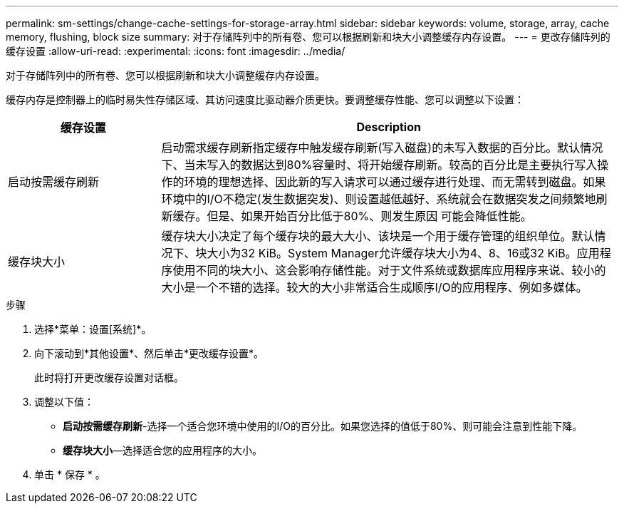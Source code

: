 ---
permalink: sm-settings/change-cache-settings-for-storage-array.html 
sidebar: sidebar 
keywords: volume, storage, array, cache memory, flushing, block size 
summary: 对于存储阵列中的所有卷、您可以根据刷新和块大小调整缓存内存设置。 
---
= 更改存储阵列的缓存设置
:allow-uri-read: 
:experimental: 
:icons: font
:imagesdir: ../media/


[role="lead"]
对于存储阵列中的所有卷、您可以根据刷新和块大小调整缓存内存设置。

缓存内存是控制器上的临时易失性存储区域、其访问速度比驱动器介质更快。要调整缓存性能、您可以调整以下设置：

[cols="1a,3a"]
|===
| 缓存设置 | Description 


 a| 
启动按需缓存刷新
 a| 
启动需求缓存刷新指定缓存中触发缓存刷新(写入磁盘)的未写入数据的百分比。默认情况下、当未写入的数据达到80%容量时、将开始缓存刷新。较高的百分比是主要执行写入操作的环境的理想选择、因此新的写入请求可以通过缓存进行处理、而无需转到磁盘。如果环境中的I/O不稳定(发生数据突发)、则设置越低越好、系统就会在数据突发之间频繁地刷新缓存。但是、如果开始百分比低于80%、则发生原因 可能会降低性能。



 a| 
缓存块大小
 a| 
缓存块大小决定了每个缓存块的最大大小、该块是一个用于缓存管理的组织单位。默认情况下、块大小为32 KiB。System Manager允许缓存块大小为4、8、16或32 KiB。应用程序使用不同的块大小、这会影响存储性能。对于文件系统或数据库应用程序来说、较小的大小是一个不错的选择。较大的大小非常适合生成顺序I/O的应用程序、例如多媒体。

|===
.步骤
. 选择*菜单：设置[系统]*。
. 向下滚动到*其他设置*、然后单击*更改缓存设置*。
+
此时将打开更改缓存设置对话框。

. 调整以下值：
+
** *启动按需缓存刷新*-选择一个适合您环境中使用的I/O的百分比。如果您选择的值低于80%、则可能会注意到性能下降。
** *缓存块大小*—选择适合您的应用程序的大小。


. 单击 * 保存 * 。

